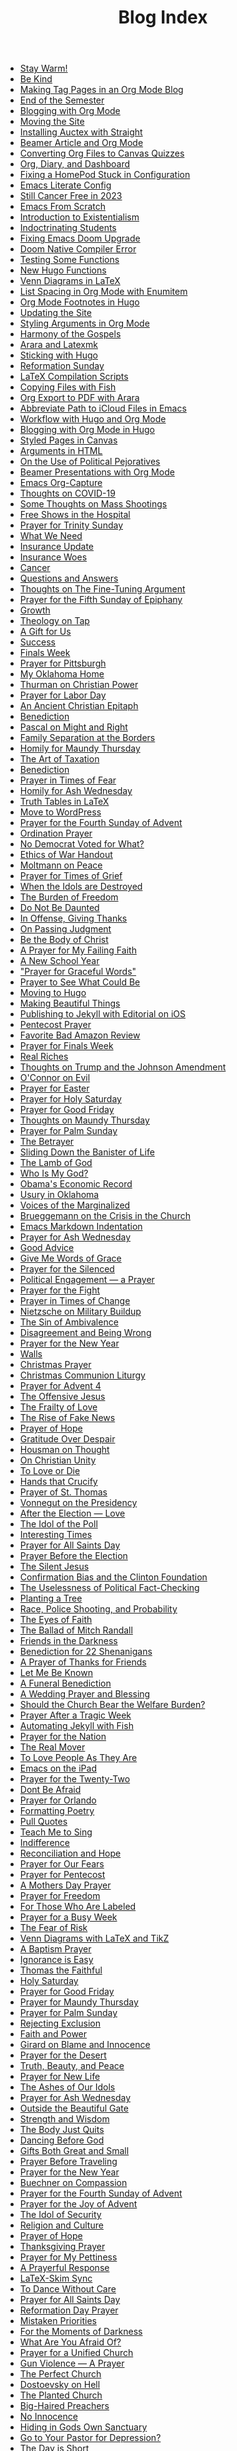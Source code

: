#+TITLE: Blog Index

- [[file:25-01-05-stay-warm.org][Stay Warm!]]
- [[file:24-12-30-kind.org][Be Kind]]
- [[file:24-12-30-tag-pages-org-mode-blog.org][Making Tag Pages in an Org Mode Blog]]
- [[file:2024-12-17-end-semester.org][End of the Semester]]
- [[file:2024-12-17-blogging-with-org-mode.org][Blogging with Org Mode]]
- [[file:2024-12-05-moving-site.org][Moving the Site]]
- [[file:2024-07-09-installing-auctex-with-straight.org][Installing Auctex with Straight]]
- [[file:2024-07-04-beamer-article-and-org-mode.org][Beamer Article and Org Mode]]
- [[file:2023-12-31-converting-org-files-to-canvas-quizzes.org][Converting Org Files to Canvas Quizzes]]
- [[file:2024-01-21-emacs-diary-and-dashboard.org][Org, Diary, and Dashboard]]
- [[file:2023-12-26-fixing-a-homepod-stuck-in-configuration.org][Fixing a HomePod Stuck in Configuration]]
- [[file:2023-07-31-emacs-literate-config.org][Emacs Literate Config]]
- [[file:2023-07-26-still-cancer-free-in-2003.org][Still Cancer Free in 2023]]
- [[file:2023-04-16-emacs-from-scratch.org][Emacs From Scratch]]
- [[file:2023-04-13-introduction-to-existentialism.org][Introduction to Existentialism]]
- [[file:2023-04-13-indoctrinating-students.org][Indoctrinating Students]]
- [[file:2023-02-06-fixing-emacs-doom-upgrade.org][Fixing Emacs Doom Upgrade]]
- [[file:2023-02-06-doom-native-compiler-error.org][Doom Native Compiler Error]]
- [[file:2023-02-05-testing-some-functions.org][Testing Some Functions]]
- [[file:2023-02-05-new-hugo-functions.org][New Hugo Functions]]
- [[file:2023-02-04-venn-diagrams-in-latex.org][Venn Diagrams in LaTeX]]
- [[file:2023-02-01-list-spacing-in-org-mode-with-enumitem.org][List Spacing in Org Mode with Enumitem]]
- [[file:2023-01-25-org-mode-footnotes-in-hugo.org][Org Mode Footnotes in Hugo]]
- [[file:2023-01-24-updating-the-site.org][Updating the Site]]
- [[file:2023-01-23-styling-arguments-in-org-mode.org][Styling Arguments in Org Mode]]
- [[file:2022-06-06-harmony-of-the-gospels.org][Harmony of the Gospels]]
- [[file:2023-01-21-arara-and-latexmk.org][Arara and Latexmk]]
- [[file:2022-11-13-sticking-with-hugo.org][Sticking with Hugo]]
- [[file:2022-10-30-reformation-sunday.org][Reformation Sunday]]
- [[file:2021-07-26-latex-compilation-scripts.org][LaTeX Compilation Scripts]]
- [[file:2022-05-14-copying-files-with-fish.org][Copying Files with Fish]]
- [[file:2021-07-21-org-export-to-pdf-with-arara.org][Org Export to PDF with Arara]]
- [[file:2021-07-18-abbreviate-path-to-icloud-files-in-emacs.org][Abbreviate Path to iCloud Files in Emacs]]
- [[file:2021-07-14-workflow-with-hugo-and-org-mode.org][Workflow with Hugo and Org Mode]]
- [[file:2021-07-12-blogging-with-org-mode-in-hugo.org][Blogging with Org Mode in Hugo]]
- [[file:2021-06-28-styled-pages-in-canvas.org][Styled Pages in Canvas]]
- [[file:2019-01-08-arguments-html.org][Arguments in HTML]]
- [[file:2020-07-29-on-the-use-of-political-pejoratives.org][On the Use of Political Pejoratives]]
- [[file:2020-06-01-beamer-presentations-with-org-mode.org][Beamer Presentations with Org Mode]]
- [[file:2020-05-12-emacs-org-capture.org][Emacs Org-Capture]]
- [[file:2020-03-19-thoughts-on-covid-19.org][Thoughts on COVID-19]]
- [[file:2019-08-06-some-thoughts-on-mass-shootings.org][Some Thoughts on Mass Shootings]]
- [[file:2019-08-01-free-shows-in-the-hospital.org][Free Shows in the Hospital]]
- [[file:2019-06-16-prayer-for-trinity-sunday-2.org][Prayer for Trinity Sunday]]
- [[file:2019-06-10-what-we-need.org][What We Need]]
- [[file:2019-06-09-insurance-update.org][Insurance Update]]
- [[file:2019-06-08-insurance-woes.org][Insurance Woes]]
- [[file:2019-06-05-cancer.org][Cancer]]
- [[file:2019-02-20-questions-and-answers.org][Questions and Answers]]
- [[file:2019-02-14-thoughts-on-the-fine-tuning-argument.org][Thoughts on The Fine-Tuning Argument]]
- [[file:2019-02-10-prayer-for-the-fifth-sunday-of-epiphany.org][Prayer for the Fifth Sunday of Epiphany]]
- [[file:2019-01-08-growth.org][Growth]]
- [[file:2019-01-06-theology-on-tap.org][Theology on Tap]]
- [[file:2018-12-24-a-gift-for-us.org][A Gift for Us]]
- [[file:2018-12-12-success.org][Success]]
- [[file:2018-12-10-finals-week.org][Finals Week]]
- [[file:2018-11-04-prayer-for-pittsburgh.org][Prayer for Pittsburgh]]
- [[file:2018-10-06-my-oklahoma-home.org][My Oklahoma Home]]
- [[file:2018-09-15-thurman-on-christian-power.org][Thurman on Christian Power]]
- [[file:2018-09-03-prayer-for-labor-day.org][Prayer for Labor Day]]
- [[file:2018-08-31-an-ancient-christian-epitaph.org][An Ancient Christian Epitaph]]
- [[file:2018-08-07-benediction-2.org][Benediction]]
- [[file:2018-06-20-pascal-on-might-and-right.org][Pascal on Might and Right]]
- [[file:2018-06-19-family-separation-at-the-borders.org][Family Separation at the Borders]]
- [[file:2018-03-30-homily-for-maundy-thursday.org][Homily for Maundy Thursday]]
- [[file:2018-03-30-the-art-of-taxation.org][The Art of Taxation]]
- [[file:2018-02-20-benediction.org][Benediction]]
- [[file:2018-02-19-prayer-in-times-of-fear.org][Prayer in Times of Fear]]
- [[file:2018-02-15-homily-for-ash-wednesday.org][Homily for Ash Wednesday]]
- [[file:2018-02-10-truth-tables-in-latex.org][Truth Tables in LaTeX]]
- [[file:2018-02-10-move-to-wordpress.org][Move to WordPress]]
- [[file:2017-12-24-prayer-for-the-fourth-sunday-of-advent.org][Prayer for the Fourth Sunday of Advent]]
- [[file:2017-12-09-ordination-prayer.org][Ordination Prayer]]
- [[file:2017-12-04-no-democrat-voted-for-what.org][No Democrat Voted for What?]]
- [[file:2017-11-30-ethics-of-war-handout.org][Ethics of War Handout]]
- [[file:2017-11-20-moltmann-on-peace.org][Moltmann on Peace]]
- [[file:2017-11-19-prayer-for-times-of-grief.org][Prayer for Times of Grief]]
- [[file:2017-10-24-when-the-idols-are-destroyed.org][When the Idols are Destroyed]]
- [[file:2017-10-12-the-burden-of-freedom.org][The Burden of Freedom]]
- [[file:2017-10-03-do-not-be-daunted.org][Do Not Be Daunted]]
- [[file:2017-09-30-in-offense-giving-thanks.org][In Offense, Giving Thanks]]
- [[file:2017-09-24-on-passing-judgment.org][On Passing Judgment]]
- [[file:2017-09-12-be-the-body-of-christ.org][Be the Body of Christ]]
- [[file:2017-09-04-a-prayer-for-my-failing-faith.org][A Prayer for My Failing Faith]]
- [[file:2017-08-17-a-new-school-year.org][A New School Year]]
- [[file:2017-08-09-prayer-for-graceful-words.org]["Prayer for Graceful Words"]]
- [[file:2017-07-04-prayer-to-see-what-could-be.org][Prayer to See What Could Be]]
- [[file:2017-07-02-moving-to-hugo.org][Moving to Hugo]]
- [[file:2017-06-26-making-beautiful-things.org][Making Beautiful Things]]
- [[file:2017-06-21-jekyll-ios-workflow.org][Publishing to Jekyll with Editorial on iOS]]
- [[file:2017-06-03-pentecost-prayer.org][Pentecost Prayer]]
- [[file:2017-05-18-favorite-bad-amazon-review.org][Favorite Bad Amazon Review]]
- [[file:2017-05-16-prayer-for-finals-week.org][Prayer for Finals Week]]
- [[file:2017-05-07-real-riches.org][Real Riches]]
- [[file:2017-05-04-thoughts-on-the-johnson-amendment.org][Thoughts on Trump and the Johnson Amendment]]
- [[file:2017-04-21-oconnor-on-evil.org][O'Connor on Evil]]
- [[file:2017-04-16-prayer-for-easter.org][Prayer for Easter]]
- [[file:2017-04-15-prayer-for-holy-saturday.org][Prayer for Holy Saturday]]
- [[file:2017-04-14-prayer-for-good-friday.org][Prayer for Good Friday]]
- [[file:2017-04-13-maundy-thursday.org][Thoughts on Maundy Thursday]]
- [[file:2017-04-08-prayer-for-palm-sunday.org][Prayer for Palm Sunday]]
- [[file:2017-04-03-the-betrayer.org][The Betrayer]]
- [[file:2017-03-28-sliding-down-the-bannister-of-life.org][Sliding Down the Banister of Life]]
- [[file:2017-03-27-the-lamb-of-god.org][The Lamb of God]]
- [[file:2017-03-19-who-is-my-god.org][Who Is My God?]]
- [[file:2017-03-16-obamas-economic-record.org][Obama's Economic Record]]
- [[file:2017-03-14-usury-in-oklahoma-.org][Usury in Oklahoma]]
- [[file:2017-03-09-voices-of-the-marginalized.org][Voices of the Marginalized]]
- [[file:2017-03-08-brueggemann-on-the-crisis-in-the-church.org][Brueggemann on the Crisis in the Church]]
- [[file:2017-03-08-emacs-markdown-indentation.org][Emacs Markdown Indentation]]
- [[file:2017-03-01-prayer-for-ash-wednesday.org][Prayer for Ash Wednesday]]
- [[file:2017-02-28-good-advice.org][Good Advice]]
- [[file:2017-02-23-give-me-words-of-grace.org][Give Me Words of Grace]]
- [[file:2017-02-09-prayer-for-the-silenced.org][Prayer for the Silenced]]
- [[file:2017-01-30-political-engagement--a-prayer.org][Political Engagement — a Prayer]]
- [[file:2017-01-21-prayer-for-the-fight.org][Prayer for the Fight]]
- [[file:2017-01-15-prayer-in-times-of-change.org][Prayer in Times of Change]]
- [[file:2017-01-13-nietzsche-on-the-military-establishment.org][Nietzsche on Military Buildup]]
- [[file:2017-01-12-the-sin-of-ambivalence.org][The Sin of Ambivalence]]
- [[file:2017-01-09-disagreement-and-being-wrong.org][Disagreement and Being Wrong]]
- [[file:2017-01-03-prayer-for-the-new-year.org][Prayer for the New Year]]
- [[file:2016-12-28-walls.org][Walls]]
- [[file:2016-12-25-christmas-prayer.org][Christmas Prayer]]
- [[file:2016-12-21-christmas-communion-liturgy.org][Christmas Communion Liturgy]]
- [[file:2016-12-20-prayer-for-avent-4.org][Prayer for Advent 4]]
- [[file:2016-12-13-the-offensive-jesus.org][The Offensive Jesus]]
- [[file:2016-12-08-the-frailty-of-love.org][The Frailty of Love]]
- [[file:2016-12-03-the-rise-of-fake-news.org][The Rise of Fake News]]
- [[file:2016-12-02-prayer-of-hope.org][Prayer of Hope]]
- [[file:2016-11-24-gratitude-over-despair.org][Gratitude Over Despair]]
- [[file:2016-11-23-houseman-on-thought.org][Housman on Thought]]
- [[file:2016-11-23-on-unity.org][On Christian Unity]]
- [[file:2016-11-17-to-love-or-die.org][To Love or Die]]
- [[file:2016-11-13-hands-that-crucify.org][Hands that Crucify]]
- [[file:2016-11-12-prayer-of-st-thomas.org][Prayer of St. Thomas]]
- [[file:2016-11-11-vonnegut-on-the-presidency.org][Vonnegut on the Presidency]]
- [[file:2016-11-10-love-one-another.org][After the Election — Love]]
- [[file:2016-11-09-the-idol-of-the--poll.org][The Idol of the Poll]]
- [[file:2016-11-09-interesting-times.org][Interesting Times]]
- [[file:2016-11-06-prayer-for-all-saints-day.org][Prayer for All Saints Day]]
- [[file:2016-11-03-prayer-before-the-election.org][Prayer Before the Election]]
- [[file:2016-10-23-the-silent-jesus.org][The Silent Jesus]]
- [[file:2016-10-21-the-clinton-foundation.org][Confirmation Bias and the Clinton Foundation]]
- [[file:2016-10-20-the-uselessness-of-political-factchecking.org][The Uselessness of Political Fact-Checking]]
- [[file:2016-10-12-planting-a-tree.org][Planting a Tree]]
- [[file:2016-10-01-black-lives-matter-and-conditional-probabilities.org][Race, Police Shooting, and Probability]]
- [[file:2016-09-27-the-eyes-of-faith.org][The Eyes of Faith]]
- [[file:2016-09-22-the-ballad-of-mitch-randall.org][The Ballad of Mitch Randall]]
- [[file:2016-09-17-friends-in-the-darkness.org][Friends in the Darkness]]
- [[file:2016-09-06-benediction-for-22-shenanigans.org][Benediction for 22 Shenanigans]]
- [[file:2016-08-27-a-prayer-of-thanks-for-friends.org][A Prayer of Thanks for Friends]]
- [[file:2016-08-19-let-me-be-known.org][Let Me Be Known]]
- [[file:2016-08-12-a-funeral-benediction.org][A Funeral Benediction]]
- [[file:2016-08-07-a-wedding-prayer-and-blessing.org][A Wedding Prayer and Blessing]]
- [[file:2016-07-31-should-the-church-bear-the-welfare-burden.org][Should the Church Bear the Welfare Burden?]]
- [[file:2016-07-19-prayer-after-a-tragic-week.org][Prayer After a Tragic Week]]
- [[file:2016-07-12-automating-jekyll-with-fish.org][Automating Jekyll with Fish]]
- [[file:2016-07-09-prayer-for-the-nation.org][Prayer for the Nation]]
- [[file:2016-06-29-the-real-mover.org][The Real Mover]]
- [[file:2016-06-29-to-love-people-as-they-are.org][To Love People As They Are]]
- [[file:2016-06-23-emacs-on-the-ipad.org][Emacs on the iPad]]
- [[file:2016-06-22-prayer-for-the-twentytwo.org][Prayer for the Twenty-Two]]
- [[file:2016-06-14-dont-be-afraid.org][Dont Be Afraid]]
- [[file:2016-06-12-prayer-for-orlando.org][Prayer for Orlando]]
- [[file:2016-06-08-formatting-poetry.org][Formatting Poetry]]
- [[file:2016-06-08-pull-quotes.org][Pull Quotes]]
- [[file:2016-06-06-teach-me-to-sing.org][Teach Me to Sing]]
- [[file:2016-06-01-indifference.org][Indifference]]
- [[file:2016-06-01-reconciliation-and-hope.org][Reconciliation and Hope]]
- [[file:2016-05-23-prayer-for-our-fears.org][Prayer for Our Fears]]
- [[file:2016-05-15-prayer-for-pentecost.org][Prayer for Pentecost]]
- [[file:2016-05-08-a-mothers-day-prayer.org][A Mothers Day Prayer]]
- [[file:2016-05-03-prayer-for-freedom.org][Prayer for Freedom]]
- [[file:2016-04-26-rejecting-labels.org][For Those Who Are Labeled]]
- [[file:2016-04-24-prayer-for-a-busy-week.org][Prayer for a Busy Week]]
- [[file:2016-04-13-the-fear-of-risk.org][The Fear of Risk]]
- [[file:2016-04-11-venn-diagrams-with-latex-and-tikz.org][Venn Diagrams with LaTeX and TikZ]]
- [[file:2016-04-03-a-baptism-prayer.org][A Baptism Prayer]]
- [[file:2016-03-30-ignorance-is-easy.org][Ignorance is Easy]]
- [[file:2016-03-29-thomas-the-faithful.org][Thomas the Faithful]]
- [[file:2016-03-26-holy-saturday.org][Holy Saturday]]
- [[file:2016-03-25-prayer-for-good-friday.org][Prayer for Good Friday]]
- [[file:2016-03-24-prayer-for-maundy-thursday.org][Prayer for Maundy Thursday]]
- [[file:2016-03-20-prayer-for-palm-sunday.org][Prayer for Palm Sunday]]
- [[file:2016-03-13-rejecting-exclusion.org][Rejecting Exclusion]]
- [[file:2016-03-07-faith-and-power.org][Faith and Power]]
- [[file:2016-03-02-girard-on-blame-and-innocence.org][Girard on Blame and Innocence]]
- [[file:2016-02-28-prayer-for-the-desert.org][Prayer for the Desert]]
- [[file:2016-02-22-truth-beauty-and-peace.org][Truth, Beauty, and Peace]]
- [[file:2016-02-14-prayer-for-new-life.org][Prayer for New Life]]
- [[file:2016-02-11-the-ashes-of-our-idols.org][The Ashes of Our Idols]]
- [[file:2016-02-10-prayer-for-ash-wednesday.org][Prayer for Ash Wednesday]]
- [[file:2016-02-01-outside-the-beautiful-gate.org][Outside the Beautiful Gate]]
- [[file:2016-01-30-strength-and-wisdom.org][Strength and Wisdom]]
- [[file:2016-01-30-the-body-just-quits.org][The Body Just Quits]]
- [[file:2016-01-30-dancing-before-god.org][Dancing Before God]]
- [[file:2016-01-30-gifts-both-great-and-small.org][Gifts Both Great and Small]]
- [[file:2016-01-06-prayer-before-travelling.org][Prayer Before Traveling]]
- [[file:2016-01-02-prayer-for-the-new-year.org][Prayer for the New Year]]
- [[file:2015-12-29-buechner-on-compassion.org][Buechner on Compassion]]
- [[file:2015-12-22-prayer-for-the-fourth-sunday-of-advent.org][Prayer for the Fourth Sunday of Advent]]
- [[file:2015-12-16-prayer-for-the-joy-of-advent.org][Prayer for the Joy of Advent]]
- [[file:2015-12-10-the-idol-of-security.org][The Idol of Security]]
- [[file:2015-12-09-religion-and-culture.org][Religion and Culture]]
- [[file:2015-11-29-prayer-of-hope.org][Prayer of Hope]]
- [[file:2015-11-26-thanksgiving-prayer.org][Thanksgiving Prayer]]
- [[file:2015-11-22-prayer-for-my-pettiness.org][Prayer for My Pettiness]]
- [[file:2015-11-15-a-prayerful-response.org][A Prayerful Response]]
- [[file:2015-11-15-latexskim-sync.org][LaTeX-Skim Sync]]
- [[file:2015-11-09-to-dance-without-care.org][To Dance Without Care]]
- [[file:2015-11-03-prayer-for-allsaints-day.org][Prayer for All Saints Day]]
- [[file:2015-10-30-reformation-day-prayer.org][Reformation Day Prayer]]
- [[file:2015-10-23-mistaken-priorities.org][Mistaken Priorities]]
- [[file:2015-10-19-for-the-moments-of-darkness.org][For the Moments of Darkness]]
- [[file:2015-10-15-what-are-you-afraid-of.org][What Are You Afraid Of?]]
- [[file:2015-10-11-prayer-for-a-unified-church.org][Prayer for a Unified Church]]
- [[file:2015-10-04-gun-violence--a-prayer.org][Gun Violence — A Prayer]]
- [[file:2015-09-25-the-perfect-church.org][The Perfect Church]]
- [[file:2015-09-24-dostoevsky-on-hell.org][Dostoevsky on Hell]]
- [[file:2015-09-18-the-planted-church.org][The Planted Church]]
- [[file:2015-09-08-bighaired-preachers.org][Big-Haired Preachers]]
- [[file:2015-09-08-no-innocence.org][No Innocence]]
- [[file:2015-09-07-2015-09-06-called-church-prayer.org][Hiding in Gods Own Sanctuary]]
- [[file:2015-08-13-go-to-your-pastor-for-depression.org][Go to Your Pastor for Depression?]]
- [[file:2015-08-11-the-day-is-short.org][The Day is Short]]
- [[file:2015-08-03-pie-in-the-sky.org][Pie in the Sky]]
- [[file:2015-07-12-prayer-for-the-kingdom.org][Prayer for the Kingdom]]
- [[file:2015-07-12-strength-enough.org][Strength Enough?]]
- [[file:2015-07-12-courage-for-transformation.org][Courage for Transformation]]
- [[file:2015-07-08-open-dired-from-shell.org][Open Dired From Shell]]
- [[file:2015-07-07-guns-cakes-and-gay-weddings.org][Guns, Cakes, and Gay Weddings]]
- [[file:2015-07-07-religious-liberty-sunday-2015.org][Religious Liberty Sunday, 2015]]
- [[file:2015-07-05-between-love-and-hate.org][Between Love and Hate]]
- [[file:2015-06-23-emacs-on-os-x.org][Emacs on OS X]]
- [[file:2015-06-23-happy-birthday-sheri.org][Happy Birthday, Sheri!]]
- [[file:2015-06-21-the-vanity-of-our-hope.org][The Vanity of Our Hope]]
- [[file:2015-06-19-to-america.org][To America]]
- [[file:2015-06-17-evil-and-perception.org][Evil and Perception]]
- [[file:2015-06-16-our-lives-as-art.org][Our Lives as Art]]
- [[file:2015-06-12-duolingo.org][DuoLingo]]
- [[file:2015-06-12-librivox.org][LibriVox]]
- [[file:2015-06-11-the-deception-of-power.org][The Deception of Power]]
- [[file:2015-06-11-prayer-for-our-stories.org][Lives are Stories — A Prayer]]
- [[file:2015-06-04-stringp-nil-error-in-emacs.org][Stringp, Nil Error in Emacs]]
- [[file:2015-06-02-back-to-emacs-prelude.org][Back to Emacs Prelude]]
- [[file:2015-06-01-prayer-for-trinity-sunday.org][Prayer for Trinity Sunday]]
- [[file:2015-05-29-emacs-starter-kit.org][Emacs Starter Kit]]
- [[file:2015-05-25-love-as-art.org][Love as Art]]
- [[file:2015-05-24-prayer-for-memorial-day-2015.org][Prayer for Memorial Day, 2015]]
- [[file:2015-05-21-in-praise-of-an-unsafe-education.org][In Praise of an Unsafe Education]]
- [[file:2015-05-20-working-copy.org][Blogging with Jekyll and Working Copy]]
- [[file:2015-05-19-visit-to-a-national-cemetery.org][Visit to a National Cemetery]]
- [[file:2015-05-14-prayer-for-an-isolated-people.org][Prayer for an Isolated People]]
- [[file:2015-05-13-stories-and-community.org][Stories and Community]]
- [[file:2015-05-10-prayer-for-mothers-day.org][Prayer for Mothers Day]]
- [[file:2015-05-08-unexpected-grace.org][Unexpected Grace]]
- [[file:2015-04-29-prayer-for-justice.org][Prayer for Justice]]
- [[file:2015-04-27-prayer-for-silence.org][Prayer for Silence]]
- [[file:2015-04-15-dostoevsky-suffering-and-the-prayer-for-the-week.org][Dostoevsky, Suffering, and the Prayer for the Week]]
- [[file:2015-04-05-resurrection-and-hope.org][Resurrection and Hope]]
- [[file:2015-04-05-easter-prayer.org][Easter Prayer]]
- [[file:2015-04-04-prayer-for-holy-saturday.org][Prayer for Holy Saturday]]
- [[file:2015-04-03-good-friday-prayer.org][Good Friday Prayer]]
- [[file:2015-04-02-maundy-thursday-2015.org][Maundy Thursday 2015]]
- [[file:2015-03-30-triumph-over-democracy.org][Triumph Over Democracy]]
- [[file:2015-03-30-palm-sunday-2015.org][Palm Sunday 2015]]
- [[file:2015-03-27-the-crossshattered-christ-chapter-4.org][The Cross-Shattered Christ, Chapter 4]]
- [[file:2015-03-27-the-crossshattered-christ-chapter-5.org][The Cross-Shattered Christ, Chapter 5]]
- [[file:2015-03-26-prayer-for-lent-5.org][Prayer for Lent 5]]
- [[file:2015-03-16-prayer-for-lent-4.org][Prayer for Lent 4]]
- [[file:2015-03-15-crucified-god-chapter-3.org][The Cross-Shattered Christ, Chapter 3]]
- [[file:2015-03-09-gregory-nyssa.org][Wonder and Concepts]]
- [[file:2015-03-09-santayana-on-fanaticism.org][Santayana on Fanaticism]]
- [[file:2015-03-09-prayer-for-lent-3.org][Prayer for Lent 3]]
- [[file:2015-03-08-apostolic-living.org][Apostolic Living]]
- [[file:2015-03-07-crucified-god-chapter-2.org][The Cross-Shattered Christ, Chapter 2]]
- [[file:2015-03-05-definition-of-lawyer.org][Definition of Lawyer]]
- [[file:2015-03-03-prayer-for-lent-2.org][Prayer for Lent 2]]
- [[file:2015-03-02-icet-and-politics.org][Ice-T and Politics]]
- [[file:2015-02-24-lent-1-prayer.org][Prayer for Lent 1]]
- [[file:2015-02-24-father-forgive-them.org][The Cross Shattered Christ, Chapter 1]]
- [[file:2015-02-22-the-danger-of-thinking.org][The Danger of Thinking]]
- [[file:2015-02-18-ash-wednesday-prayer.org][Ash Wednesday Prayer]]
- [[file:2015-02-15-transfiguration-sunday-prayer.org][Transfiguration Sunday Prayer]]
- [[file:2015-02-14-poem-for-my-valentine.org][Poem for my Valentine]]
- [[file:2015-02-11-prayer-for-a-life-that-affirms.org][Prayer for a Life that Affirms]]
- [[file:2015-02-11-advice-for-those-about-to-be-tested.org][Advice for Those About to be Tested]]
- [[file:2015-02-05-the-fine-line.org][The Fine Line]]
- [[file:2015-02-03-prayer-for-epiphany-4.org][Prayer for Epiphany 4]]
- [[file:2015-02-02-faith-and-doubt.org][Faith and Doubt]]
- [[file:2015-01-27-prayer-for-resolutions.org][Prayer for Resolutions]]
- [[file:2015-01-22-cant-fix-stupid.org][Cant Fix Stupid]]
- [[file:2015-01-21-who-is-the-sparrow.org][Who is the Sparrow?]]
- [[file:2015-01-20-christmas-prayer.org][Christmas Prayer]]
- [[file:2015-01-20-relativism-and-the-rights-of-women-in-afghanistan.org][Relativism and the Rights of Women in Afghanistan]]
- [[file:2015-01-20-the-duty-of-a-philosopher.org][The Duty of A Philosopher]]
- [[file:2015-01-20-creating-god-in-our-own-image.org][Creating God in Our Own Image]]
- [[file:2015-01-20-praying-for-enemies.org][Praying for Enemies]]
- [[file:2015-01-20-who-is-my-enemy.org][Who Is My Enemy?]]
- [[file:2015-01-20-ordination-charge-for-brian-warfield.org][Ordination Charge for Brian Warfield]]
- [[file:2015-01-20-stay-awake.org][Stay Awake]]
- [[file:2015-01-20-nra-survey.org][NRA Survey]]
- [[file:2015-01-20-advice-from-chesterton.org][Advice from Chesterton]]
- [[file:2015-01-20-scheming-swindlers.org][Scheming Swindlers]]
- [[file:2015-01-20-permanent-impermanence.org][Permanent Impermanence]]
- [[file:2015-01-20-penn-jillette-on-science-and-religion.org][Penn Jillette on Science and Religion]]
- [[file:2015-01-18-my-new-jekyll-site.org][My New Jekyll Site]]
- [[file:2015-01-17-why-jekyll.org][Why Jekyll?]]
- [[file:2015-01-17-math-test.org][Math Test]]
- [[file:2015-01-16-emacs-blog-test.org][Emacs Blog Test]]
- [[file:2015-01-16-jekyll-test.org][Testing Jekyll]]
- [[file:2015-01-13-links-in-army-enterprise-email.org][Links in Army Enterprise Email]]
- [[file:2015-01-13-twenty-third-sunday-after-pentecost.org][Twenty-Third Sunday After Pentecost]]
- [[file:2015-01-13-holy-saturday.org][Holy Saturday]]
- [[file:2015-01-13-prayer-for-the-medicated-preacher.org][Prayer for the Medicated Preacher]]
- [[file:2015-01-13-the-eighteenth-sunday-after-pentecost.org][The Eighteenth Sunday After Pentecost]]
- [[file:2015-01-13-the-fifth-sunday-of-lent.org][the Fifth Sunday of Lent]]
- [[file:2015-01-13-for-sheri.org][For Sheri]]
- [[file:2015-01-13-sadly-so-often-true.org][Sadly So Often True]]
- [[file:2015-01-13-the-seventh-sunday-after-pentecost.org][The Seventh Sunday After Pentecost]]
- [[file:2015-01-13-immersed-in-love.org][Immersed in Love]]
- [[file:2015-01-13-sublime-text-build-for-multimarkdown.org][Sublime Text Build for MultiMarkdown]]
- [[file:2015-01-13-third-sunday-of-advent.org][Third Sunday of Advent]]
- [[file:2015-01-13-the-second-sunday-of-easter.org][The Second Sunday of Easter]]
- [[file:2015-01-13-thoughts-on-burwell-vs-hobby-lobby.org][Thoughts on Burwell vs. Hobby Lobby]]
- [[file:2015-01-13-the-eleventh-sunday-after-pentecost.org][The Eleventh Sunday After Pentecost]]
- [[file:2015-01-13-twenty-first-sunday-after-pentecost.org][Twenty-First Sunday After Pentecost]]
- [[file:2015-01-13-the-fifteenth-sunday-after-pentecost.org][The Fifteenth Sunday After Pentecost]]
- [[file:2015-01-13-reloading-zshrc.org][Reloading zshrc]]
- [[file:2015-01-13-for-losses-endured.org][For Losses Endured]]
- [[file:2015-01-13-charge-to-the-church.org][Charge to the Church]]
- [[file:2015-01-13-the-third-sunday-of-easter.org][The Third Sunday of Easter]]
- [[file:2015-01-13-a-christmas-poem.org][A Christmas Poem]]
- [[file:2015-01-13-the-twelfth-sunday-after-pentecost.org][The Twelfth Sunday After Pentecost]]
- [[file:2015-01-13-holy-week.org][Holy Week]]
- [[file:2015-01-13-the-tenth-sunday-after-pentecost.org][The Tenth Sunday After Pentecost]]
- [[file:2015-01-13-go-into-the-fray.org][Go Into the Fray]]
- [[file:2015-01-13-mh17-and-gaza.org][MH17 and Gaza]]
- [[file:2015-01-13-badass-philosophers.org][Badass Philosophers]]
- [[file:2015-01-13-the-fourth-sunday-after-pentecost.org][the Fourth Sunday after Pentecost]]
- [[file:2015-01-13-memorial-day-prayer.org][Memorial Day Prayer]]
- [[file:2015-01-13-a-parents-love.org][A Parents Love]]
- [[file:2015-01-13-new-friends.org][New Friends]]
- [[file:2015-01-13-the-sixteenth-sunday-after-pentecost.org][The Sixteenth Sunday After Pentecost]]
- [[file:2015-01-13-the-fifth-sunday-after-pentecost.org][The Fifth Sunday After Pentecost]]
- [[file:2015-01-13-twenty-second-sunday-after-pentecost.org][Twenty-Second Sunday After Pentecost]]
- [[file:2015-01-13-loyal-dissent-within-the-church.org][Loyal Dissent Within the Church]]
- [[file:2015-01-13-prayer-for-compassion.org][Prayer for Compassion]]
- [[file:2015-01-13-the-twentieth-sunday-after-pentecost.org][The Twentieth Sunday After Pentecost]]
- [[file:2015-01-13-hard-thinking.org][Hard Thinking]]
- [[file:2015-01-13-thanksgiving-day-prayer.org][Thanksgiving Day Prayer]]
- [[file:2015-01-13-talking-about-suicide.org][Talking About Suicide]]
- [[file:2015-01-13-the-ninth-sunday-after-pentecost.org][The Ninth Sunday After Pentecost]]
- [[file:2015-01-13-the-thirteenth-sunday-after-pentecost.org][The Thirteenth Sunday After Pentecost]]
- [[file:2015-01-13-the-fourteenth-sunday-after-pentecost.org][The Fourteenth Sunday After Pentecost]]
- [[file:2015-01-13-fourth-sunday-of-advent.org][Fourth Sunday of Advent]]
- [[file:2015-01-13-prayer-for-easter.org][Prayer for Easter]]
- [[file:2015-01-13-the-third-sunday-after-pentecost.org][The Third Sunday After Pentecost]]
- [[file:2015-01-13-the-fourth-sunday-of-easter.org][The Fourth Sunday of Easter]]
- [[file:2015-01-13-for-those-who-help-us-grow.org][For Those Who Help Us Grow]]
- [[file:2015-01-13-the-nineteenth-sunday-after-pentecost.org][The Nineteenth Sunday After Pentecost]]
- [[file:2015-01-13-good-friday.org][Good Friday]]
- [[file:2015-01-13-maundy-thursday.org][Maundy Thursday]]
- [[file:2015-01-13-epiphany-sunday.org][Epiphany Sunday]]
- [[file:2015-01-13-the-seventeenth-sunday-after-pentecost.org][The Seventeenth Sunday After Pentecost]]
- [[file:2015-01-13-mercy.org][Mercy, the Law, and Les Misérables]]
- [[file:2015-01-13-christ-the-king-sunday.org][Christ the King Sunday]]
- [[file:2015-01-13-muffin-top-of-hate.org][Muffin Top of Hate]]
- [[file:2015-01-13-reinstalling-apps-from-mac-app-store.org][Reinstalling Apps from Mac App Store]]
- [[file:2015-01-13-the-chains-of-technology.org][The Chains of Technology]]
- [[file:2015-01-13-search-and-replace-with-regular-expressions.org][Search and Replace with Regular Expressions]]
- [[file:2015-01-13-explain-everything.org][Explain Everything]]
- [[file:2015-01-13-love-and-attention.org][Love and Attention]]
- [[file:2015-01-13-a-prayer-for-wellness.org][A Prayer for Wellness]]
- [[file:2012-05-25-scheming-swindlers.org][Scheming Swindlers]]
- [[file:2012-05-24-a-sordid-tale-of-text-editors.org][A Sordid Tale of Text Editors]]
- [[file:2011-12-07-the-rights-of-women-in-afghanistan.org][The Rights of Women in Afghanistan]]
- [[file:2011-11-30-using-keynote-in-class.org][Using Keynote in Class]]
- [[file:2011-11-23-reinstalling-apps-from-the-app-store.org][Reinstalling Apps from the App Store]]
- [[file:2011-11-23-thanksgiving.org][Thanksgiving]]
- [[file:2011-06-14-we-should-have-much-peace-if-we-would-not-busy.org][Exactly]]
- [[file:2011-05-20-rats-and-roaches-live-by-competition-under-the.org][A New Law]]
- [[file:2011-05-13-calculating-the-end-again-and-again.org][Calculating the End — Again and Again]]
- [[file:2011-05-13-to-be-a-witness-does-not-consist-in-engaging-in.org][A Living Mystery]]
- [[file:2011-05-08-needs-the-chart-says-it-all.org][Needs]]
- [[file:2011-04-16-another-one-for-the-brothers.org][Another One for the Brothers]]
- [[file:2011-03-30-i-received-an-interesting-package-in-campus-mail.org][The Coconut]]
- [[file:2011-03-25-nothing-true-can-be-said-about-god-from-a-posture.org][To Speak Truly]]
- [[file:2011-03-17-sleep-deprivation.org][Sleep Deprivation]]
- [[file:2011-03-16-drawing-closer-to-god-through-quietness.org][Drawing Closer to God Through Quietness]]
- [[file:2011-02-23-1895-eighth-grade-final-exam.org][1895 Eighth Grade Final Exam]]
- [[file:2011-02-14-the-first-duty-of-love-is-to-listen.org][To Listen]]
- [[file:2011-01-11-tolerance.org][Tolerance]]
- [[file:2011-01-07-i-dont-preach-a-social-gospel-i-preach-the.org][The Gospel, Period]]
- [[file:2010-12-20-the-way-to-christ-is-first-through-humility.org][Augustine on Humility]]
- [[file:2010-12-16-bob-feller-1918-20-10.org][Bob Feller (1918-2010)]]
- [[file:2010-12-16-mary-represents-the-rebel-consciousness-that-is.org][The Rebel Mary]]
- [[file:2010-12-14-this-is-the-rule-of-most-perfect-christianity.org][Perfect Christianity]]
- [[file:2010-12-14-if-you-could-have-only-one-thing-for-christmas.org][If you could have only one thing for Christmas]]
- [[file:2010-12-10-we-all-know-well-that-we-can-do-things-for-others.org][Vanier on Love]]
- [[file:2010-12-03-a-chaplains-ultimate-sacrifice.org][A Chaplain's Ultimate Sacrifice]]
- [[file:2010-12-03-the-ethical-and-moral-issues-that-face-people-in.org][Ethics Without Borders]]
- [[file:2010-12-01-the-need-for-community.org][The Need for Community]]
- [[file:2010-12-01-on-not-understanding-prayer.org][On Not Understanding Prayer]]
- [[file:2010-11-25-to-be-alive-is-to-be-broken-to-be-broken-is-to.org][Brokenness]]
- [[file:2010-11-24-star-wars.org][Star Wars]]
- [[file:2010-11-23-descartes-first-edition.org][Descartes First Edition]]
- [[file:2010-11-19-jesus-does-not-demand-great-actions-from-us-but.org][Surrender]]
- [[file:2010-11-17-from-sctv-a-parody-of-sesame-street-called.org][Philosophy Street]]
- [[file:2010-11-12-i-dont-quite-know-what-to-say-about-this-video.org][Ouch]]
- [[file:2010-11-09-once-upon-a-time-the-story-goes-a-preacher-ran.org][God in Our Lives]]
- [[file:2010-11-03-a-life-in-prayer-is-a-life-in-open-hands-where-you.org][Perfection in Weakness]]
- [[file:2010-10-25-baptist-millenials.org][Baptist Millenials]]
- [[file:2010-10-22-the-christian-literary-underground.org][The Christian Literary Underground]]
- [[file:2010-10-19-today-it-is-fashionable-to-talk-about-the-poor.org][Talk or Talk About]]
- [[file:2010-10-05-religious-knowledge-survey.org][Religious Knowledge Survey]]
- [[file:2010-10-01-brief-habits-as-the-key-to-living-forever.org][Brief Habits as the Key to Living Forever]]
- [[file:2010-09-27-if-gods-incomprehensibility-does-not-grip-us-in-a.org][Rahner]]
- [[file:2010-09-17-i-believe-in-christianity-as-i-believe-that-the.org][Why Believe?]]
- [[file:2010-09-08-did-i-miss-anything.org][Did I Miss Anything?]]
- [[file:2010-08-27-a-lot-of-good-arguments-are-spoiled-by-some-fool.org][De Unamuno on Arguments]]
- [[file:2010-08-27-greatest-beatles-songs.org][Greatest Beatles Songs?]]
- [[file:2010-08-16-a-mosque-in-nyc.org][A Mosque in NYC]]
- [[file:2010-08-11-advice-for-christian-politicians.org][Advice for Christian Politicians]]
- [[file:2010-07-26-the-things-good-lord-that-we-pray-for-give-us.org][Thomas More on Labor]]
- [[file:2010-07-25-nowhere-is-the-grace-of-god-more-evident-than-in.org][Even Preachers]]
- [[file:2010-07-15-there-is-in-a-word-nothing-comfortable-about-the.org][Merton on Scripture]]
- [[file:2010-07-15-i-cant-stand-your-religious-meetings-im-fed.org][Justice]]
- [[file:2010-06-14-we-went-to-the-confidence-course-at-ft-sill-on.org][Bruised for the Gospel]]
- [[file:2010-06-14-whats-so-funny.org][Whats so funny?]]
- [[file:2010-06-10-pizza-dude-ethics.org][Pizza Dude Ethics]]
- [[file:2010-06-09-messianic-delusions.org][Messianic Delusions]]
- [[file:2010-05-05-this-is-a-song-by-a-hs-psychology-teacher-designed.org][Cognitive Biases Song]]
- [[file:2010-04-18-great-quote-from-chaplain-school.org][Great Quote From Chaplain School]]
- [[file:2010-04-18-visit-to-ft-moultrie.org][Visit to Ft. Moultrie]]
- [[file:2010-04-18-another-great-quote-from-chaplain-school.org][Another Great Quote from Chaplain School]]
- [[file:2010-04-13-im-back-at-the-chaplains-school-for-the-first.org][Back When I Could Run]]
- [[file:2010-04-08-english-only.org][English Only]]
- [[file:2010-03-30-if-you-like-bugs.org][If You Like Bugs...]]
- [[file:2010-03-29-people-have-always-wanted-philosophers-to-provide.org][Please!]]
- [[file:2010-03-23-the-happiness-of-deep-conversations.org][The Happiness of Deep Conversations]]
- [[file:2010-03-20-proverbs-318.org][Proverbs 31:8]]
- [[file:2010-03-04-national-procrastination-week.org][National Procrastination Week]]
- [[file:2010-02-23-hildebrand-conference.org][Hildebrand Conference]]
- [[file:2010-02-18-the-luxury-of-cheap-melancholy.org][The Luxury of Cheap Melancholy]]
- [[file:2010-02-17-al-staggs-in-chapel.org][Al Staggs in Chapel]]
- [[file:2010-02-15-tradition-and-bad-tradition.org][Tradition and Bad Tradition]]
- [[file:2010-02-15-the-jane-austen-specials.org][The Jane Austen Specials]]
- [[file:2010-02-15-the-only-alternative-to-tradition-is-bad.org][Pelikan on Tradition]]
- [[file:2010-02-08-what-is-the-first-business-of-him-who.org][Epictetus on Learning]]
- [[file:2010-01-30-ice-storm.org][Ice Storm]]
- [[file:2010-01-13-pictures-from-haiti.org][The Disaster in Haiti]]
- [[file:2009-12-29-minimalmac-curious-via-thenixer-what-we.org][Starting Young]]
- [[file:2009-12-14-another-change-blindness-demonstration-i-have-to.org][Change Blindness]]
- [[file:2009-12-14-change-blindness.org][Change Blindness]]
- [[file:2009-12-03-readability.org][Readability]]
- [[file:2009-12-01-weaseling-out-of-things-is-what-separates-us-from.org][Weasels]]
- [[file:2009-11-24-out-of-love-of-mankind-as-well-as-despair-at-my.org][Kierkegaards Mission]]
- [[file:2009-11-25-another-figurine-arrived-today-evidently-the.org][Diversity of Figurines]]
- [[file:2009-11-23-you-must-be-a-philosopher-no-im-a-bum.org][Philosophers and Bums]]
- [[file:2009-11-16-philosophy-program-closed-for-failure-to-find.org][Weve Got Questions!]]
- [[file:2009-11-15-what-can-be-asserted-without-proof-can-be-rejected.org][Hitchens]]
- [[file:2009-10-29-kierkegaard-on-the-couch.org][Kierkegaard on the Couch]]
- [[file:2009-10-25-the-monads.org][The Monads]]
- [[file:2009-10-23-caring-for-pets-after-the-rapture.org][Caring for Pets after the Rapture]]
- [[file:2009-10-21-car-accidents-and-conditional-probabilities.org][Car Accidents and Conditional Probabilities]]
- [[file:2009-10-21-the-collection-grows.org][Even More]]
- [[file:2009-10-14-burning-bibles.org][Burning Bibles?]]
- [[file:2009-10-13-schusterman-lecture.org][Schusterman Lecture]]
- [[file:2009-10-07-art-in-the-white-house.org][Art in the White House]]
- [[file:2009-10-07-like-all-great-art-it-imparts-to-the-audience-a.org][Brenner on Brahms]]
- [[file:2009-09-29-the-article-quotes-danto-calling-warhol-the.org][Danto on Warhol]]
- [[file:2009-09-24-another-package-arrived-in-the-mail-today-wrapped.org][More Figurines]]
- [[file:2009-09-22-yesterday-i-received-an-anonymous-package-by.org][Not So Precious Moments]]
- [[file:2009-09-18-cardboard-solicitation-signs.org][Cardboard Solicitation Signs]]
- [[file:2009-09-14-william-alston-1921-20-09.org][William Alston, 1921-2009]]
- [[file:2009-09-07-the-dog-just-swallowed-a-whole-avocado-pit-i-feel.org][Lola and the Avocado]]
- [[file:2009-09-05-brookhaven-5k-this-morning-i-was-passed-by-some.org][Humility]]
- [[file:2009-09-04-happy-labor-day.org][Happy Labor Day!]]
- [[file:2009-08-29-the-habitat-for-humanity-build-in-norman-im.org][Habitat]]
- [[file:2009-08-28-triumph-of-the-will.org][Triumph of the Will]]
- [[file:2009-08-25-prayer-holds-together-the-shattered-fragments-of.org][Ellul on Prayer]]
- [[file:2009-08-20-when-you-realize-that-you-that-you-cant-have-more.org][Hugh Dancy on Philosophy]]
- [[file:2009-08-20-online-education-more-effective-than-classroom.org][Online education more effective than classroom?]]
- [[file:2009-08-14-youre-never-too-old-to-have-a-happy-childhood.org][Good Advice]]
- [[file:2009-07-24-stanford-encyclopedia-article-on-the-trinity.org][Stanford Encyclopedia Article on the Trinity]]
- [[file:2009-06-10-seven-deadly-sins.org][Seven Deadly Sins]]
- [[file:2009-02-19-expectations-and-grades.org][Expectations and Grades]]
- [[file:2008-12-12-todays-news.org][Todays News]]
- [[file:2008-11-18-the-monty-hall-problem.org][The Monty Hall Problem]]
- [[file:2008-11-07-reconciliation-and-hope.org][Reconciliation and Hope]]
- [[file:2008-11-03-election-tomorrow.org][Election Tomorrow]]
- [[file:2008-11-01-moral-relativism.org][Moral Relativism]]
- [[file:2008-10-29-richard-dawkins-and-harry-potter.org][Richard Dawkins and Harry Potter]]
- [[file:2008-10-28-consciousness.org][Consciousness]]
- [[file:2008-10-25-indifference.org][Indifference]]
- [[file:2008-10-24-academic-reference-software.org][Academic Reference Software]]
- [[file:2008-10-22-consumer-pornography.org][Consumer Pornography]]
- [[file:2008-10-08-concern-for-the-middle-class-and-matthew-25.org][Concern for the Middle Class and Matthew 25]]
- [[file:2008-08-04-the-heat.org][The Heat]]
- [[file:2008-07-15-evangelical-atheists.org][Evangelical Atheists]]
- [[file:2008-06-18-kierkegaard.org][Reading Kierkegaard]]
- [[file:2008-06-08-world-food-summit.org][World Food Summit]]
- [[file:2008-06-02-climate-change-and-objectivity.org][Climate Change and Objectivity]]
- [[file:2008-06-01-costa-rica-2.org][Costa Rica]]
- [[file:2008-05-22-vacation.org][Vacation]]
- [[file:2008-05-19-international-aid-and-religious-freedom.org][International Aid and Religious Freedom]]
- [[file:2008-05-18-millennium-development-goals.org][Millennium Development Goals]]
- [[file:2024-12-22-style-test.org][Style Test]]
